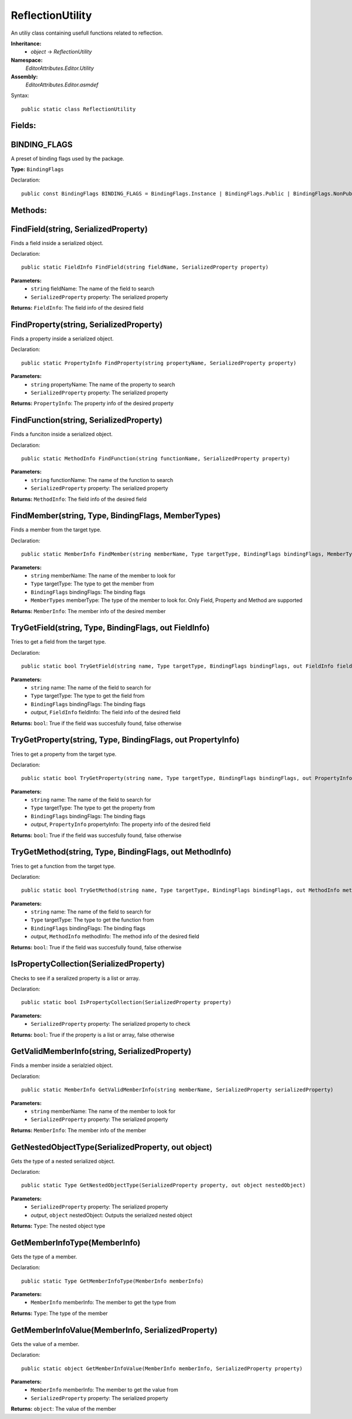 ReflectionUtility
=================

An utiliy class containing usefull functions related to reflection.

**Inheritance:**
	- *object* -> *ReflectionUtility*

**Namespace:** 
	*EditorAttributes.Editor.Utility*
	
**Assembly:**
	*EditorAttributes.Editor.asmdef*
	
Syntax::

	public static class ReflectionUtility

Fields:
-------

BINDING_FLAGS
-------------

A preset of binding flags used by the package.

**Type:** ``BindingFlags``

Declaration::

	public const BindingFlags BINDING_FLAGS = BindingFlags.Instance | BindingFlags.Public | BindingFlags.NonPublic | BindingFlags.Static;

Methods:
--------

FindField(string, SerializedProperty)
-------------------------------------

Finds a field inside a serialized object.

Declaration::

	public static FieldInfo FindField(string fieldName, SerializedProperty property)
	
**Parameters:**
	- ``string`` fieldName: The name of the field to search
	- ``SerializedProperty`` property: The serialized property

**Returns:** ``FieldInfo``: The field info of the desired field

FindProperty(string, SerializedProperty)
----------------------------------------

Finds a property inside a serialized object.

Declaration::

	public static PropertyInfo FindProperty(string propertyName, SerializedProperty property)
	
**Parameters:**
	- ``string`` propertyName: The name of the property to search
	- ``SerializedProperty`` property: The serialized property

**Returns:** ``PropertyInfo``: The property info of the desired property

FindFunction(string, SerializedProperty)
----------------------------------------

Finds a funciton inside a serialized object.

Declaration::

	public static MethodInfo FindFunction(string functionName, SerializedProperty property)
	
**Parameters:**
	- ``string`` functionName: The name of the function to search
	- ``SerializedProperty`` property: The serialized property

**Returns:** ``MethodInfo``: The field info of the desired field

FindMember(string, Type, BindingFlags, MemberTypes)
---------------------------------------------------

Finds a member from the target type.

Declaration::

	public static MemberInfo FindMember(string memberName, Type targetType, BindingFlags bindingFlags, MemberTypes memberType)
	
**Parameters:**
	- ``string`` memberName: The name of the member to look for
	- ``Type`` targetType: The type to get the member from
	- ``BindingFlags`` bindingFlags: The binding flags
	- ``MemberTypes`` memberType: The type of the member to look for. Only Field, Property and Method are supported

**Returns:** ``MemberInfo``: The member info of the desired member

TryGetField(string, Type, BindingFlags, out FieldInfo)
------------------------------------------------------

Tries to get a field from the target type.

Declaration::

	public static bool TryGetField(string name, Type targetType, BindingFlags bindingFlags, out FieldInfo fieldInfo)
	
**Parameters:**
	- ``string`` name: The name of the field to search for
	- ``Type`` targetType: The type to get the field from
	- ``BindingFlags`` bindingFlags: The binding flags
	- `output`, ``FieldInfo`` fieldInfo: The field info of the desired field

**Returns:** ``bool``: True if the field was succesfully found, false otherwise

TryGetProperty(string, Type, BindingFlags, out PropertyInfo)
------------------------------------------------------------

Tries to get a property from the target type.

Declaration::

	public static bool TryGetProperty(string name, Type targetType, BindingFlags bindingFlags, out PropertyInfo propertyInfo)
	
**Parameters:**
	- ``string`` name: The name of the field to search for
	- ``Type`` targetType: The type to get the property from
	- ``BindingFlags`` bindingFlags: The binding flags
	- `output`, ``PropertyInfo`` propertyInfo: The property info of the desired field

**Returns:** ``bool``: True if the field was succesfully found, false otherwise

TryGetMethod(string, Type, BindingFlags, out MethodInfo)
--------------------------------------------------------

Tries to get a function from the target type.

Declaration::

	public static bool TryGetMethod(string name, Type targetType, BindingFlags bindingFlags, out MethodInfo methodInfo)
	
**Parameters:**
	- ``string`` name: The name of the field to search for
	- ``Type`` targetType: The type to get the function from
	- ``BindingFlags`` bindingFlags: The binding flags
	- `output`, ``MethodInfo`` methodInfo: The method info of the desired field

**Returns:** ``bool``: True if the field was succesfully found, false otherwise

IsPropertyCollection(SerializedProperty)
----------------------------------------

Checks to see if a seralized property is a list or array.

Declaration::

	public static bool IsPropertyCollection(SerializedProperty property)
	
**Parameters:**
	- ``SerializedProperty`` property: The serialized property to check

**Returns:** ``bool``: True if the property is a list or array, false otherwise

GetValidMemberInfo(string, SerializedProperty)
----------------------------------------------

Finds a member inside a serialzied object.

Declaration::

	public static MemberInfo GetValidMemberInfo(string memberName, SerializedProperty serializedProperty)
	
**Parameters:**
	- ``string`` memberName: The name of the member to look for
	- ``SerializedProperty`` property: The serialized property

**Returns:** ``MemberInfo``: The member info of the member

GetNestedObjectType(SerializedProperty, out object)
---------------------------------------------------

Gets the type of a nested serialized object.

Declaration::

	public static Type GetNestedObjectType(SerializedProperty property, out object nestedObject)
	
**Parameters:**
	- ``SerializedProperty`` property: The serialized property
	- `output`, ``object`` nestedObject: Outputs the serialized nested object

**Returns:** ``Type``: The nested object type

GetMemberInfoType(MemberInfo)
-----------------------------

Gets the type of a member.

Declaration::

	public static Type GetMemberInfoType(MemberInfo memberInfo)
	
**Parameters:**
	- ``MemberInfo`` memberInfo: The member to get the type from

**Returns:** ``Type``: The type of the member

GetMemberInfoValue(MemberInfo, SerializedProperty)
--------------------------------------------------

Gets the value of a member.

Declaration::

	public static object GetMemberInfoValue(MemberInfo memberInfo, SerializedProperty property)
	
**Parameters:**
	- ``MemberInfo`` memberInfo: The member to get the value from
	- ``SerializedProperty`` property: The serialized property

**Returns:** ``object``: The value of the member

